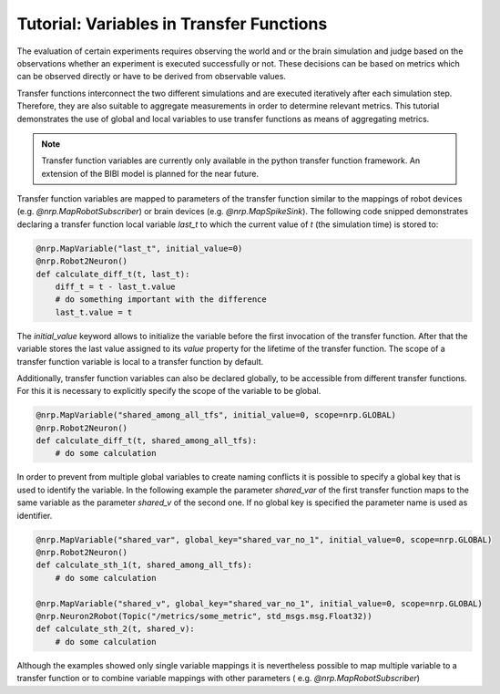 Tutorial: Variables in Transfer Functions
===============================================

The evaluation of certain experiments requires observing the world and or the brain simulation and
judge based on the observations whether an experiment is executed successfully or not. These
decisions can be based on metrics which can be observed directly or have to be derived from
observable values.

Transfer functions interconnect the two different simulations and are executed iteratively after
each simulation step. Therefore, they are also suitable to aggregate measurements in order to
determine relevant metrics. This tutorial demonstrates the use of global and local variables to
use transfer functions as means of aggregating metrics.

.. note:: Transfer function variables are currently only available in the python transfer function
    framework. An extension of the BIBI model is planned for the near future.

Transfer function variables are mapped to parameters of the transfer function similar to the
mappings of robot devices (e.g. `@nrp.MapRobotSubscriber`) or brain devices (e.g. `@nrp.MapSpikeSink`).
The following code snipped demonstrates declaring a transfer function local variable `last_t` to
which the current value of `t` (the simulation time) is stored to:

.. code-block:: python

    @nrp.MapVariable("last_t", initial_value=0)
    @nrp.Robot2Neuron()
    def calculate_diff_t(t, last_t):
        diff_t = t - last_t.value
        # do something important with the difference
        last_t.value = t

The `initial_value` keyword allows to initialize the variable before the first invocation of the
transfer function. After that the variable stores the last value assigned to its `value` property
for the lifetime of the transfer function. The scope of a transfer function variable is local to a
transfer function by default.

Additionally, transfer function variables can also be declared globally, to be accessible from
different transfer functions. For this it is necessary to explicitly specify the scope of the
variable to be global.

.. code-block:: python

    @nrp.MapVariable("shared_among_all_tfs", initial_value=0, scope=nrp.GLOBAL)
    @nrp.Robot2Neuron()
    def calculate_diff_t(t, shared_among_all_tfs):
        # do some calculation


In order to prevent from multiple global variables to create naming conflicts it is possible to
specify a global key that is used to identify the variable. In the following example the parameter
`shared_var` of the first transfer function maps to the same variable as the parameter `shared_v` of
the second one. If no global key is specified the parameter name is used as identifier.

.. code-block:: python

    @nrp.MapVariable("shared_var", global_key="shared_var_no_1", initial_value=0, scope=nrp.GLOBAL)
    @nrp.Robot2Neuron()
    def calculate_sth_1(t, shared_among_all_tfs):
        # do some calculation

    @nrp.MapVariable("shared_v", global_key="shared_var_no_1", initial_value=0, scope=nrp.GLOBAL)
    @nrp.Neuron2Robot(Topic("/metrics/some_metric", std_msgs.msg.Float32))
    def calculate_sth_2(t, shared_v):
        # do some calculation

Although the examples showed only single variable mappings it is nevertheless possible to map
multiple variable to a transfer function or to combine variable mappings with other parameters (
e.g. `@nrp.MapRobotSubscriber`)
